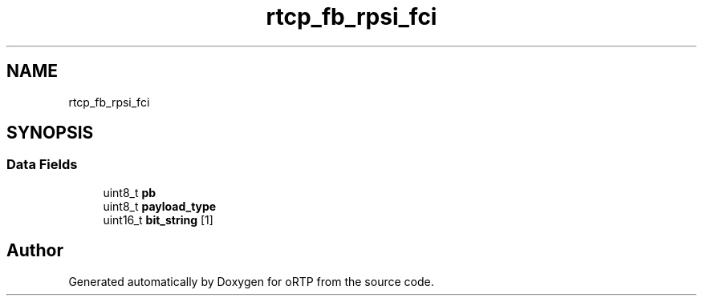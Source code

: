 .TH "rtcp_fb_rpsi_fci" 3 "Thu Dec 14 2017" "Version 1.0.2" "oRTP" \" -*- nroff -*-
.ad l
.nh
.SH NAME
rtcp_fb_rpsi_fci
.SH SYNOPSIS
.br
.PP
.SS "Data Fields"

.in +1c
.ti -1c
.RI "uint8_t \fBpb\fP"
.br
.ti -1c
.RI "uint8_t \fBpayload_type\fP"
.br
.ti -1c
.RI "uint16_t \fBbit_string\fP [1]"
.br
.in -1c

.SH "Author"
.PP 
Generated automatically by Doxygen for oRTP from the source code\&.
